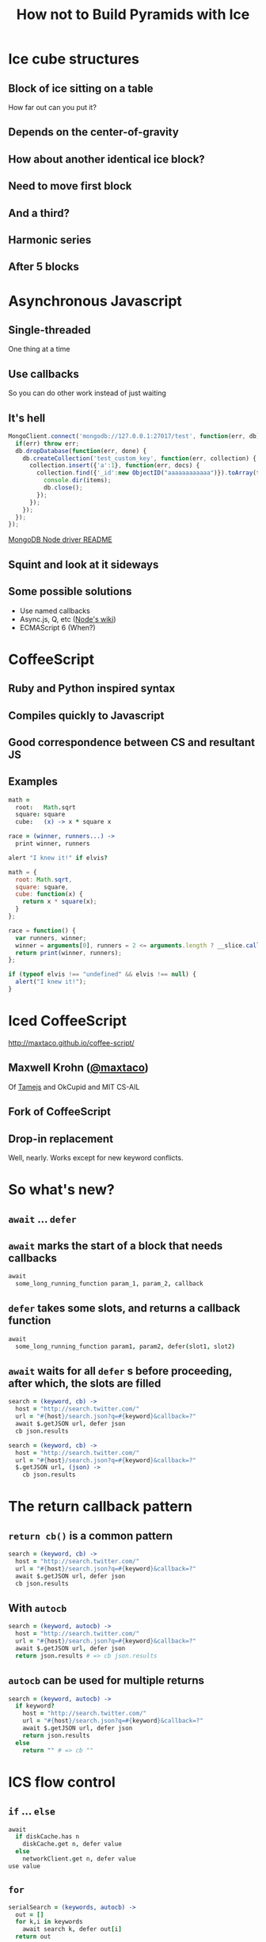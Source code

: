 #+TITLE: How not to Build Pyramids with Ice
#+STARTUP: showall

* Ice cube structures
** Block of ice sitting on a table
How far out can you put it?

[[./images/block-0.svg]]
** Depends on the center-of-gravity
[[./images/block-1.svg]]
** How about another identical ice block?
[[./images/block-2x.svg]]
** Need to move first block
[[./images/block-2.svg]]
** And a third?
[[./images/block-3.svg]]
** Harmonic series
\begin{equation}
x_n = \frac{1}{2} \sum\limits_{i=1}^n \frac{1}{i}
\end{equation}
** After 5 blocks
[[./images/block-5.svg]]
* Asynchronous Javascript
** Single-threaded
One thing at a time
** Use callbacks
So you can do other work instead of just waiting
** It's hell
#+BEGIN_SRC javascript
  MongoClient.connect('mongodb://127.0.0.1:27017/test', function(err, db) {
    if(err) throw err;
    db.dropDatabase(function(err, done) {
      db.createCollection('test_custom_key', function(err, collection) {
        collection.insert({'a':1}, function(err, docs) {
          collection.find({'_id':new ObjectID("aaaaaaaaaaaa")}).toArray(function(err, items) {
            console.dir(items);
            db.close();
          });
        });
      });
    });
  });
#+END_SRC
[[https://github.com/mongodb/node-mongodb-native/blob/master/Readme.md][MongoDB Node driver README]]
** Squint and look at it sideways
[[./images/pyramid.jpg]]
** Some possible solutions
- Use named callbacks
- Async.js, Q, etc ([[https://github.com/joyent/node/wiki/modules#libraries][Node's wiki]])
- ECMAScript 6 (When?)
* CoffeeScript
** Ruby and Python inspired syntax
** Compiles quickly to Javascript
** Good correspondence between CS and resultant JS
** Examples
#+BEGIN_SRC coffee
  math =
    root:   Math.sqrt
    square: square
    cube:   (x) -> x * square x
  
  race = (winner, runners...) ->
    print winner, runners
  
  alert "I knew it!" if elvis?
#+END_SRC

#+BEGIN_SRC javascript
  math = {
    root: Math.sqrt,
    square: square,
    cube: function(x) {
      return x * square(x);
    }
  };
  
  race = function() {
    var runners, winner;
    winner = arguments[0], runners = 2 <= arguments.length ? __slice.call(arguments, 1) : [];
    return print(winner, runners);
  };
  
  if (typeof elvis !== "undefined" && elvis !== null) {
    alert("I knew it!");
  }
#+END_SRC
* Iced CoffeeScript
http://maxtaco.github.io/coffee-script/
** Maxwell Krohn ([[https://github.com/maxtaco][@maxtaco]])
Of [[http://tamejs.org/][Tamejs]] and OkCupid and MIT CS-AIL
** Fork of CoffeeScript
** Drop-in replacement
Well, nearly. Works except for new keyword conflicts.
* So what's new?
** =await= ... =defer=
** =await= marks the start of a block that needs callbacks
#+BEGIN_SRC coffee
  await
    some_long_running_function param_1, param_2, callback
#+END_SRC
** =defer= takes some slots, and returns a callback function
#+BEGIN_SRC coffee
  await
    some_long_running_function param1, param2, defer(slot1, slot2)
#+END_SRC
** =await= waits for all =defer= s before proceeding, after which, the slots are filled
#+BEGIN_SRC coffee
  search = (keyword, cb) ->
    host = "http://search.twitter.com/"
    url = "#{host}/search.json?q=#{keyword}&callback=?"
    await $.getJSON url, defer json
    cb json.results
#+END_SRC

#+BEGIN_SRC coffee
  search = (keyword, cb) ->
    host = "http://search.twitter.com/"
    url = "#{host}/search.json?q=#{keyword}&callback=?"
    $.getJSON url, (json) ->
      cb json.results
#+END_SRC
* The return callback pattern
** =return cb()= is a common pattern
#+BEGIN_SRC coffee
  search = (keyword, cb) ->
    host = "http://search.twitter.com/"
    url = "#{host}/search.json?q=#{keyword}&callback=?"
    await $.getJSON url, defer json
    cb json.results
#+END_SRC
** With =autocb=
#+BEGIN_SRC coffee
  search = (keyword, autocb) ->
    host = "http://search.twitter.com/"
    url = "#{host}/search.json?q=#{keyword}&callback=?"
    await $.getJSON url, defer json
    return json.results # => cb json.results
#+END_SRC
** =autocb= can be used for multiple returns
#+BEGIN_SRC coffee
  search = (keyword, autocb) ->
    if keyword?
      host = "http://search.twitter.com/"
      url = "#{host}/search.json?q=#{keyword}&callback=?"
      await $.getJSON url, defer json
      return json.results
    else
      return "" # => cb ""
#+END_SRC
* ICS flow control
** =if= ... =else=
#+BEGIN_SRC coffee
  await
    if diskCache.has n
      diskCache.get n, defer value
    else
      networkClient.get n, defer value
  use value
#+END_SRC
** =for=
#+BEGIN_SRC coffee
  serialSearch = (keywords, autocb) ->
    out = []
    for k,i in keywords
      await search k, defer out[i]
    return out
#+END_SRC
** =for= in parallel
#+BEGIN_SRC coffee
  parallelSearch = (keywords, autocb) ->
    out = []
    await 
      for k,i in keywords
        search k, defer out[i]
    return out
#+END_SRC
** If we didn't have ICS?
#+BEGIN_SRC coffee
  parallelSearch = (keywords, cb) ->
    results = []
    n_out = 0
    cb_generator = (i) ->
      n_out++
      (json) ->
        results[i] = json
        if n_out-- is 0
          cb results
    for k,i in keywords
      search k, cb_generator i
#+END_SRC

#+BEGIN_SRC coffee
  serialSearch = (keywords, cb) ->
    result = []
    i = 0
    launch = () ->
      if i < keywords.length
         j = i++
         search keywords[j], cb_generator j
       else
         cb results
    cb_generator = (i) ->
      (json) ->
        results[i] = json
        launch()
    launch()
#+END_SRC
* We want it all!
Mix both serial and parallel: Limit simultaneous parallel operations?
** Naïve way
#+BEGIN_SRC coffee
  windowedSearch = (keywords, autocb, n=4) ->
    out = []
    for i in [0...keywords.length] by n
      await 
        for j in [i...i+n] when j < keywords.length
          search keywords[j], defer out[j]
  return out
#+END_SRC
** How about keeping /n/ requests in-flight at any time?
** Using =Rendevous=
#+BEGIN_SRC coffee
  rendevousSearch = (keywords, autocb, n=4) ->
    out = []
    rv = new iced.Rendezvous
    nsent = 0
    nrecv = 0
  
    while nrecv < keywords.length
      if nsent - nrecv < n and  nsent < n
        search keywords[nsent], rv.defer out[nsent]
        nsent++
      else
        await rv.wait defer()
        nrecv++
    return out
#+END_SRC
** Using =Pipeliner=
#+BEGIN_SRC coffee
  {Pipeliner} = require 'icedlib'

  pipelinerSearch = (keywords, autocb, n=4) ->
    out = []
    pipeliner = new Pipeliner n
  
    for k, i in keywords
      await pipeliner.waitInQueue defer()
      search k, pipeliner.defer out[i]
  
    await pipeliner.flush defer()
    return out
#+END_SRC
* Try many, but use the first hit
E.g. post a single request to multiple servers and use the fastest
result
** Returning on first hit
#+BEGIN_SRC coffee
  firstSearch = (engines, keyword, autocb) ->
    out[]
    rv = new iced.Rendezvous

    for e, i in engines
      searchWith e, keyword, rv.defer out[i]
    await rv.wait defer which
    return out[which]
#+END_SRC
* Time out
** What if a request takes too long?
#+BEGIN_SRC coffee
  parallelSearch = (keywords, autocb) ->
    out = []
    await 
      for k,i in keywords
        search k, defer out[i]
    return out
#+END_SRC
** =timeout= to the rescue
#+BEGIN_SRC coffee
  {timeout} = require 'icedlib'
  
  parallelSearch = (keywords, autocb, maxTime=500) ->
    out = []
    await 
      for k,i in keywords
        search k, timeout defer(out[i]), maxTime
    return out
#+END_SRC
* Asynchronous callbacks with Iced CoffeeScript is easy
Who would've thunk?


# Local Variables:
# eval: (flyspell-mode t)
# eval: (auto-fill-mode t)
# End:
